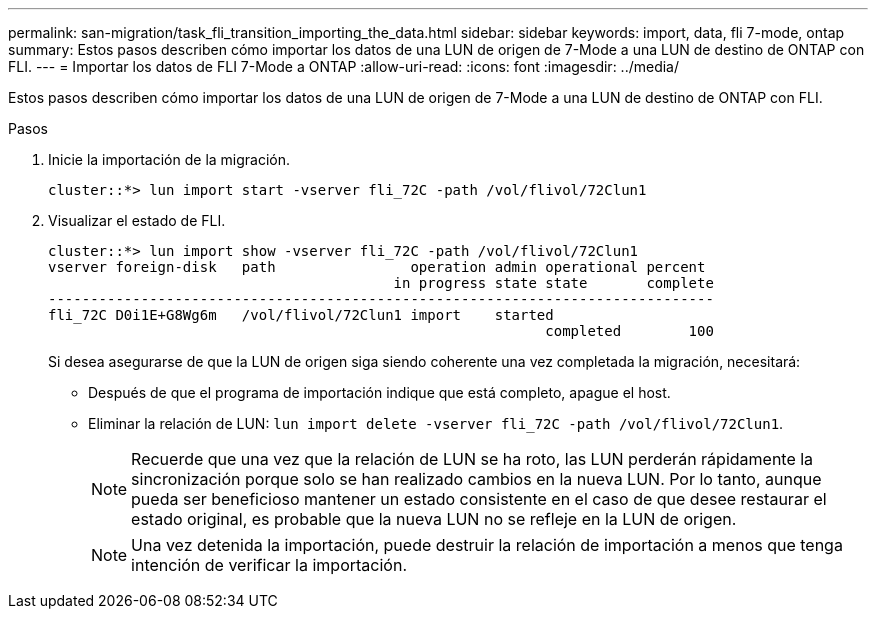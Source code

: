 ---
permalink: san-migration/task_fli_transition_importing_the_data.html 
sidebar: sidebar 
keywords: import, data, fli 7-mode, ontap 
summary: Estos pasos describen cómo importar los datos de una LUN de origen de 7-Mode a una LUN de destino de ONTAP con FLI. 
---
= Importar los datos de FLI 7-Mode a ONTAP
:allow-uri-read: 
:icons: font
:imagesdir: ../media/


[role="lead"]
Estos pasos describen cómo importar los datos de una LUN de origen de 7-Mode a una LUN de destino de ONTAP con FLI.

.Pasos
. Inicie la importación de la migración.
+
[listing]
----
cluster::*> lun import start -vserver fli_72C -path /vol/flivol/72Clun1
----
. Visualizar el estado de FLI.
+
[listing]
----
cluster::*> lun import show -vserver fli_72C -path /vol/flivol/72Clun1
vserver foreign-disk   path                operation admin operational percent
                                         in progress state state       complete
-------------------------------------------------------------------------------
fli_72C D0i1E+G8Wg6m   /vol/flivol/72Clun1 import    started
                                                           completed        100
----
+
Si desea asegurarse de que la LUN de origen siga siendo coherente una vez completada la migración, necesitará:

+
** Después de que el programa de importación indique que está completo, apague el host.
** Eliminar la relación de LUN: `lun import delete -vserver fli_72C -path /vol/flivol/72Clun1`.
+
[NOTE]
====
Recuerde que una vez que la relación de LUN se ha roto, las LUN perderán rápidamente la sincronización porque solo se han realizado cambios en la nueva LUN. Por lo tanto, aunque pueda ser beneficioso mantener un estado consistente en el caso de que desee restaurar el estado original, es probable que la nueva LUN no se refleje en la LUN de origen.

====
+
[NOTE]
====
Una vez detenida la importación, puede destruir la relación de importación a menos que tenga intención de verificar la importación.

====



